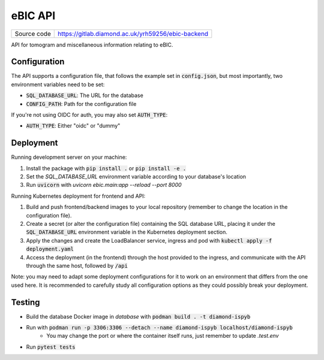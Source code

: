 eBIC API
===========================

|code_ci| |coverage| |license|

============== ==============================================================
Source code    https://gitlab.diamond.ac.uk/yrh59256/ebic-backend
============== ==============================================================

API for tomogram and miscellaneous information relating to eBIC.

==========
Configuration
==========

The API supports a configuration file, that follows the example set in :code:`config.json`, but most importantly, two environment variables need to be set:

- :code:`SQL_DATABASE_URL`: The URL for the database
- :code:`CONFIG_PATH`: Path for the configuration file

If you're not using OIDC for auth, you may also set :code:`AUTH_TYPE`:

- :code:`AUTH_TYPE`: Either "oidc" or "dummy"

==========
Deployment
==========

Running development server on your machine:

1. Install the package with :code:`pip install .` or :code:`pip install -e .`
2. Set the `SQL_DATABASE_URL` environment variable according to your database's location
3. Run :code:`uvicorn` with `uvicorn ebic.main:app --reload --port 8000`

Running Kubernetes deployment for frontend and API:

1. Build and push frontend/backend images to your local repository (remember to change the location in the configuration file).
2. Create a secret (or alter the configuration file) containing the SQL database URL, placing it under the :code:`SQL_DATABASE_URL` environment variable in the Kubernetes deployment section.
3. Apply the changes and create the LoadBalancer service, ingress and pod with :code:`kubectl apply -f deployment.yaml`
4. Access the deployment (in the frontend) through the host provided to the ingress, and communicate with the API through the same host, followed by :code:`/api`

Note: you may need to adapt some deployment configurations for it to work on an environment that differs from the one used here. It is recommended to carefully study all configuration options as they could possibly break your deployment.

============
Testing
============

- Build the database Docker image in `database` with :code:`podman build . -t diamond-ispyb`
- Run with :code:`podman run -p 3306:3306 --detach --name diamond-ispyb localhost/diamond-ispyb`
    - You may change the port or where the container itself runs, just remember to update `.test.env`
- Run :code:`pytest tests`

.. |code_ci| image:: https://gitlab.diamond.ac.uk/lims/ebic-backend/badges/master/pipeline.svg
    :target: https://gitlab.diamond.ac.uk/lims/ebic-backend/-/pipelines
    :alt: Code CI

.. |coverage| image:: https://gitlab.diamond.ac.uk/lims/ebic-backend/badges/master/coverage.svg
    :target: https://gitlab.diamond.ac.uk/lims/ebic-backend/-/pipelines
    :alt: Test Coverage

.. |license| image:: https://img.shields.io/badge/License-Apache%202.0-blue.svg
    :target: https://opensource.org/licenses/Apache-2.0
    :alt: Apache License

..
    Anything below this line is used when viewing README.rst and will be replaced
    when included in index.rst
